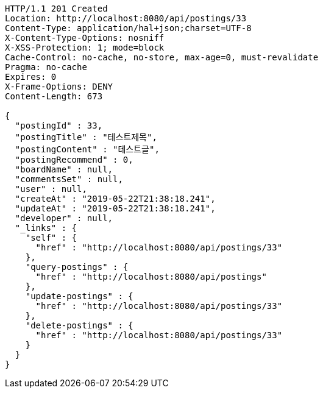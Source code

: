 [source,http,options="nowrap"]
----
HTTP/1.1 201 Created
Location: http://localhost:8080/api/postings/33
Content-Type: application/hal+json;charset=UTF-8
X-Content-Type-Options: nosniff
X-XSS-Protection: 1; mode=block
Cache-Control: no-cache, no-store, max-age=0, must-revalidate
Pragma: no-cache
Expires: 0
X-Frame-Options: DENY
Content-Length: 673

{
  "postingId" : 33,
  "postingTitle" : "테스트제목",
  "postingContent" : "테스트글",
  "postingRecommend" : 0,
  "boardName" : null,
  "commentsSet" : null,
  "user" : null,
  "createAt" : "2019-05-22T21:38:18.241",
  "updateAt" : "2019-05-22T21:38:18.241",
  "developer" : null,
  "_links" : {
    "self" : {
      "href" : "http://localhost:8080/api/postings/33"
    },
    "query-postings" : {
      "href" : "http://localhost:8080/api/postings"
    },
    "update-postings" : {
      "href" : "http://localhost:8080/api/postings/33"
    },
    "delete-postings" : {
      "href" : "http://localhost:8080/api/postings/33"
    }
  }
}
----